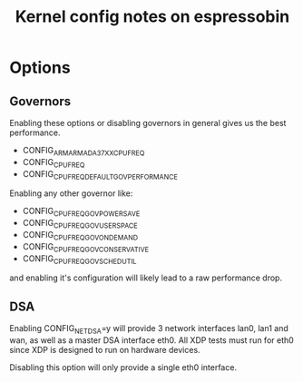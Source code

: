 #+Title: Kernel config notes on espressobin

* Options

** Governors 
Enabling these options or disabling governors in general gives us the best
performance.
	- CONFIG_ARM_ARMADA_37XX_CPUFREQ
	- CONFIG_CPU_FREQ
	- CONFIG_CPU_FREQ_DEFAULT_GOV_PERFORMANCE

Enabling any other governor like:
	- CONFIG_CPU_FREQ_GOV_POWERSAVE
	- CONFIG_CPU_FREQ_GOV_USERSPACE
	- CONFIG_CPU_FREQ_GOV_ONDEMAND
	- CONFIG_CPU_FREQ_GOV_CONSERVATIVE
	- CONFIG_CPU_FREQ_GOV_SCHEDUTIL

and enabling it's configuration will likely lead to a raw performance drop.


** DSA
Enabling CONFIG_NET_DSA=y will provide 3 network interfaces lan0, lan1 and wan,
as well as a master DSA interface eth0. All XDP tests must run for eth0 since 
XDP is designed to run on hardware devices.

Disabling this option will only provide a single eth0 interface.
